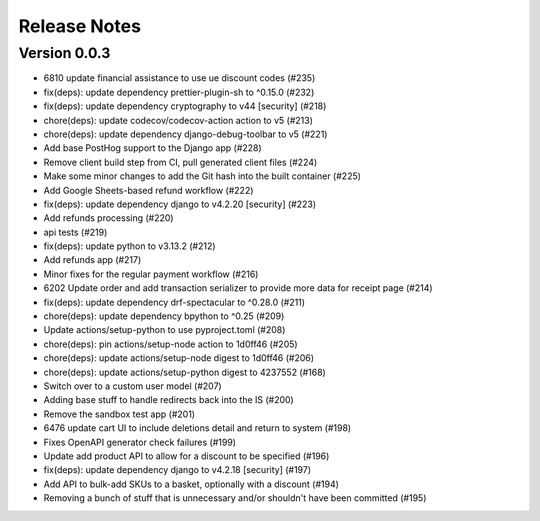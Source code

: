 Release Notes
=============

Version 0.0.3
-------------

- 6810 update financial assistance to use ue discount codes (#235)
- fix(deps): update dependency prettier-plugin-sh to ^0.15.0 (#232)
- fix(deps): update dependency cryptography to v44 [security] (#218)
- chore(deps): update codecov/codecov-action action to v5 (#213)
- chore(deps): update dependency django-debug-toolbar to v5 (#221)
- Add base PostHog support to the Django app (#228)
- Remove client build step from CI, pull generated client files (#224)
- Make some minor changes to add the Git hash into the built container (#225)
- Add Google Sheets-based refund workflow (#222)
- fix(deps): update dependency django to v4.2.20 [security] (#223)
- Add refunds processing (#220)
- api tests (#219)
- fix(deps): update python to v3.13.2 (#212)
- Add refunds app (#217)
- Minor fixes for the regular payment workflow (#216)
- 6202 Update order and add transaction serializer to provide more data for receipt page (#214)
- fix(deps): update dependency drf-spectacular to ^0.28.0 (#211)
- chore(deps): update dependency bpython to ^0.25 (#209)
- Update actions/setup-python to use pyproject.toml (#208)
- chore(deps): pin actions/setup-node action to 1d0ff46 (#205)
- chore(deps): update actions/setup-node digest to 1d0ff46 (#206)
- chore(deps): update actions/setup-python digest to 4237552 (#168)
- Switch over to a custom user model (#207)
- Adding base stuff to handle redirects back into the IS (#200)
- Remove the sandbox test app (#201)
- 6476 update cart UI to include deletions detail and return to system (#198)
- Fixes OpenAPI generator check failures (#199)
- Update add product API to allow for a discount to be specified (#196)
- fix(deps): update dependency django to v4.2.18 [security] (#197)
- Add API to bulk-add SKUs to a basket, optionally with a discount (#194)
- Removing a bunch of stuff that is unnecessary and/or shouldn't have been committed (#195)